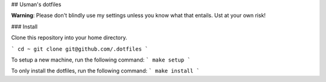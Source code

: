 ## Usman's dotfiles

**Warning**: Please don't blindly use my settings unless you know what that entails. Ust at your own risk!

### Install

Clone this repository into your home directory.

```
cd ~
git clone git@github.com/.dotfiles
```

To setup a new machine, run the following command:
```
make setup
```

To only install the dotfiles, run the following command:
```
make install
```
